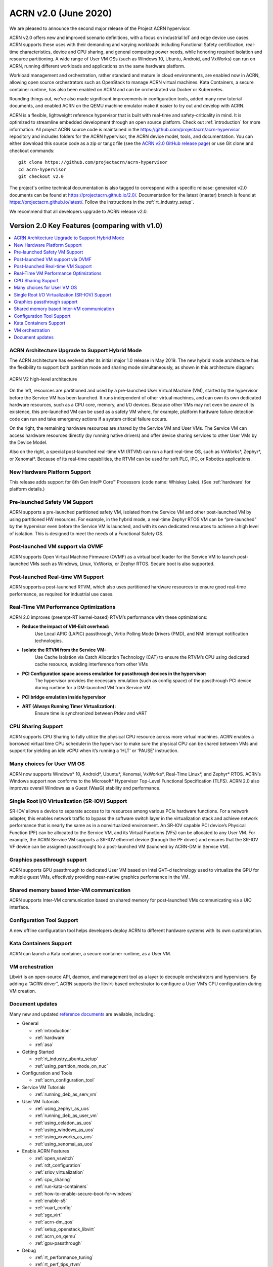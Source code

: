 .. _release_notes_2.0:

ACRN v2.0 (June 2020)
#####################

We are pleased to announce the second major release of the Project ACRN
hypervisor.

ACRN v2.0 offers new and improved scenario definitions, with a focus on
industrial IoT and edge device use cases. ACRN supports these uses with
their demanding and varying workloads including Functional Safety
certification, real-time characteristics, device and CPU sharing, and
general computing power needs, while honoring required isolation and
resource partitioning. A wide range of User VM OSs (such as Windows 10,
Ubuntu, Android, and VxWorks) can run on ACRN, running different
workloads and applications on the same hardware platform.

Workload management and orchestration, rather standard and mature in
cloud environments, are enabled now in ACRN, allowing open source
orchestrators such as OpenStack to manage ACRN virtual machines. Kata
Containers, a secure container runtime, has also been enabled on ACRN
and can be orchestrated via Docker or Kubernetes.

Rounding things out, we’ve also made significant improvements in
configuration tools, added many new tutorial documents, and enabled ACRN
on the QEMU machine emulator make it easier to try out and develop with
ACRN.

ACRN is a flexible, lightweight reference hypervisor that is built with
real-time and safety-criticality in mind. It is optimized to streamline
embedded development through an open source platform. Check out
:ref:`introduction` for more information.  All project ACRN source code
is maintained in the https://github.com/projectacrn/acrn-hypervisor
repository and includes folders for the ACRN hypervisor, the ACRN device
model, tools, and documentation. You can either download this source
code as a zip or tar.gz file (see the `ACRN v2.0 GitHub release page
<https://github.com/projectacrn/acrn-hypervisor/releases/tag/v2.0>`_)
or use Git clone and checkout commands::

   git clone https://github.com/projectacrn/acrn-hypervisor
   cd acrn-hypervisor
   git checkout v2.0

The project's online technical documentation is also tagged to
correspond with a specific release: generated v2.0 documents can be
found at https://projectacrn.github.io/2.0/.  Documentation for the
latest (master) branch is found at
https://projectacrn.github.io/latest/. 
Follow the instructions in the :ref:`rt_industry_setup`.

We recommend that all developers upgrade to ACRN release v2.0.

Version 2.0 Key Features (comparing with v1.0)
**********************************************

.. contents::
   :local:
   :backlinks: entry

ACRN Architecture Upgrade to Support Hybrid Mode
================================================

The ACRN architecture has evolved after its initial major 1.0 release in
May 2019.  The new hybrid mode architecture has the flexibility to
support both partition mode and sharing mode simultaneously, as shown in
this architecture diagram:

.. figure:: ../introduction/images/ACRN-V2-high-level-arch.png
   :width: 700px
   :align: center

   ACRN V2 high-level architecture

On the left, resources are partitioned and used by a pre-launched User
Virtual Machine (VM), started by the hypervisor before the Service VM
has been launched. It runs independent of other virtual machines, and
can own its own dedicated hardware resources, such as a CPU core,
memory, and I/O devices. Because other VMs may not even be aware of its
existence, this pre-launched VM can be used as a safety VM where, for
example, platform hardware failure detection code can run and take
emergency actions if a system critical failure occurs.

On the right, the remaining hardware resources are shared by the Service
VM and User VMs.  The Service VM can access hardware resources directly
(by running native drivers) and offer device sharing services to other
User VMs by the Device Model.

Also on the right, a special post-launched real-time VM (RTVM) can run a
hard real-time OS, such as VxWorks*, Zephyr*, or Xenomai*. Because of
its real-time capabilities, the RTVM can be used for soft PLC, IPC, or
Robotics applications.

New Hardware Platform Support
=============================

This release adds support for 8th Gen Intel® Core™ Processors (code
name: Whiskey Lake). (See :ref:`hardware` for platform details.)

Pre-launched Safety VM Support
==============================

ACRN supports a pre-launched partitioned safety VM, isolated from the
Service VM and other post-launched VM by using partitioned HW resources.
For example, in the hybrid mode, a real-time Zephyr RTOS VM can be
“pre-launched” by the hypervisor even before the Service VM is launched,
and with its own dedicated resources to achieve a high level of
isolation. This is designed to meet the needs of a Functional Safety OS. 

Post-launched VM support via OVMF
=================================

ACRN supports Open Virtual Machine Firmware (OVMF) as a virtual boot
loader for the Service VM to launch post-launched VMs such as Windows,
Linux, VxWorks, or Zephyr RTOS. Secure boot is also supported. 

Post-launched Real-time VM Support
==================================

ACRN supports a post-launched RTVM, which also uses partitioned hardware
resources to ensure good real-time performance, as required for
industrial use cases.

Real-Time VM Performance Optimizations
======================================

ACRN 2.0 improves (preempt-RT kernel-based) RTVM’s performance with
these optimizations:

* **Reduce the impact of VM-Exit overhead:**
   Use Local APIC (LAPIC) passthrough, Virtio Polling Mode Drivers (PMD),
   and NMI interrupt notification technologies. 

* **Isolate the RTVM from the Service VM:**
   Use Cache Isolation via Catch Allocation Technology (CAT) to ensure the
   RTVM’s CPU using dedicated cache resource, avoiding interference from
   other VMs  

* **PCI Configuration space access emulation for passthrough devices in the hypervisor:**
   The hypervisor provides the necessary emulation (such as config space)
   of the passthrough PCI device during runtime for a DM-launched VM from
   Service VM.  

* **PCI bridge emulation inside hypervisor**

* **ART (Always Running Timer Virtualization):**
   Ensure time is synchronized between Ptdev and vART 

CPU Sharing Support
===================

ACRN supports CPU Sharing to fully utilize the physical CPU resource
across more virtual machines. ACRN enables a borrowed virtual time CPU
scheduler in the hypervisor to make sure the physical CPU can be shared
between VMs and support for yielding an idle vCPU when it’s running a
‘HLT’ or ‘PAUSE’ instruction. 

Many choices for User VM OS
===========================

ACRN now supports Windows* 10, Android*, Ubuntu*, Xenomai, VxWorks*,
Real-Time Linux*, and Zephyr* RTOS.  ACRN’s Windows support now conforms
to the Microsoft* Hypervisor Top-Level Functional Specification (TLFS).
ACRN 2.0 also improves overall Windows as a Guest (WaaG) stability and
performance. 

Single Root I/O Virtualization (SR-IOV) Support
===============================================

SR-IOV allows a device to separate access to its resources among various
PCIe hardware functions. For a network adapter, this enables network
traffic to bypass the software switch layer in the virtualization stack
and achieve network performance that is nearly the same as in a
nonvirtualized environment. An SR-IOV capable PCI device’s Physical
Function (PF) can be allocated to the Service VM, and its Virtual
Functions (VFs) can be allocated to any User VM. For example, the ACRN
Service VM supports a SR-IOV ethernet device (through the PF driver) and
ensures that the SR-IOV VF device can be assigned (passthrough) to a
post-launched VM (launched by ACRN-DM in Service VM). 

Graphics passthrough support
============================

ACRN supports GPU passthrough to dedicated User VM based on Intel GVT-d
technology used to virtualize the GPU for multiple guest VMs,
effectively providing near-native graphics performance in the VM.

Shared memory based Inter-VM communication
==========================================

ACRN supports Inter-VM communication based on shared memory for
post-launched VMs communicating via a UIO interface. 

Configuration Tool Support
==========================

A new offline configuration tool helps developers deploy ACRN to
different hardware systems with its own customization. 

Kata Containers Support
=======================

ACRN can launch a Kata container, a secure container runtime,  as a User VM. 

VM orchestration
================

Libvirt is an open-source API, daemon, and management tool as a layer to
decouple orchestrators and hypervisors. By adding a “ACRN driver”, ACRN
supports the libvirt-based orchestrator to configure a User VM’s CPU
configuration during VM creation. 

Document updates
================
Many new and updated `reference documents <https://projectacrn.github.io>`_ are available, including:

* General

  * :ref:`introduction`
  * :ref:`hardware`
  * :ref:`asa`

* Getting Started

  * :ref:`rt_industry_ubuntu_setup`
  * :ref:`using_partition_mode_on_nuc`

* Configuration and Tools

  * :ref:`acrn_configuration_tool`

* Service VM Tutorials

  * :ref:`running_deb_as_serv_vm`

* User VM Tutorials

  .. rst-class:: rst-columns2

  * :ref:`using_zephyr_as_uos`
  * :ref:`running_deb_as_user_vm`
  * :ref:`using_celadon_as_uos`
  * :ref:`using_windows_as_uos`
  * :ref:`using_vxworks_as_uos`
  * :ref:`using_xenomai_as_uos`

* Enable ACRN Features

  .. rst-class:: rst-columns2

  * :ref:`open_vswitch`
  * :ref:`rdt_configuration`
  * :ref:`sriov_virtualization`
  * :ref:`cpu_sharing`
  * :ref:`run-kata-containers`
  * :ref:`how-to-enable-secure-boot-for-windows`
  * :ref:`enable-s5`
  * :ref:`vuart_config`
  * :ref:`sgx_virt`
  * :ref:`acrn-dm_qos`
  * :ref:`setup_openstack_libvirt`
  * :ref:`acrn_on_qemu`
  * :ref:`gpu-passthrough`

* Debug

  * :ref:`rt_performance_tuning`
  * :ref:`rt_perf_tips_rtvm`

* High-Level Design Guides

  * :ref:`virtio-i2c`
  * :ref:`split-device-model`
  * :ref:`hv-device-passthrough`
  * :ref:`vtd-posted-interrupt`


Fixed Issues
************

.. comment- :acrn-issue:`1773` - [APLNUC][IO][LaaG]USB Mediator USB3.0 and USB2.0 flash disk boot up UOS, quickly hot plug USB and Can not recognize all the devices

Known Issues
************

.. comment- :acrn-issue:`4046` - [WHL][Function][WaaG] Error info popoup when run 3DMARK11 on Waag
